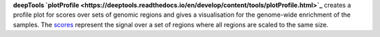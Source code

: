 **deepTools `plotProfile <https://deeptools.readthedocs.io/en/develop/content/tools/plotProfile.html>`_** creates a
profile plot for scores over sets of genomic regions and gives a visualisation for the genome-wide enrichment of the
samples. The `scores <https://deeptools.readthedocs.io/en/develop/content/tools/computeMatrix.html>`_ represent the
signal over a set of regions where all regions are scaled to the same size.
